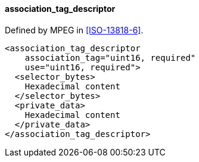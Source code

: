 ==== association_tag_descriptor

Defined by MPEG in <<ISO-13818-6>>.

[source,xml]
----
<association_tag_descriptor
    association_tag="uint16, required"
    use="uint16, required">
  <selector_bytes>
    Hexadecimal content
  </selector_bytes>
  <private_data>
    Hexadecimal content
  </private_data>
</association_tag_descriptor>
----
